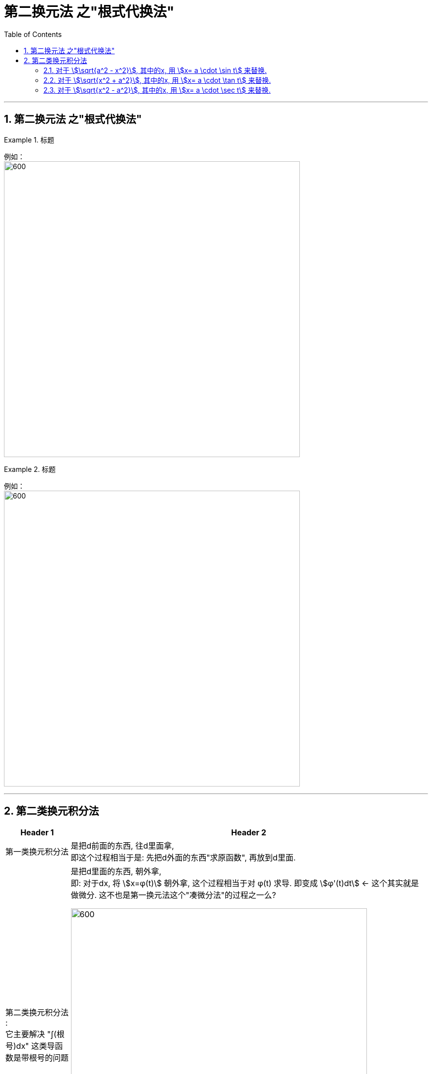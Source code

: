 = 第二换元法 之"根式代换法"
:toc: left
:toclevels: 3
:sectnums:

---


== 第二换元法 之"根式代换法"


.标题
====
例如： +
image:img/301.png[600,600]
====


.标题
====
例如： +
image:img/303.png[600,600]
====


---



== 第二类换元积分法

[options="autowidth"]
|===
|Header 1 |Header 2

|第一类换元积分法
|是把d前面的东西, 往d里面拿, +
即这个过程相当于是: 先把d外面的东西"求原函数", 再放到d里面.

|第二类换元积分法 :  +
它主要解决 "∫(根号)dx" 这类导函数是带根号的问题
|是把d里面的东西, 朝外拿,  +
即: 对于dx,  将 stem:[x=φ(t)] 朝外拿, 这个过程相当于对 φ(t) 求导. 即变成 stem:[φ'(t)dt] ← 这个其实就是做微分. 这不也是第一换元法这个"凑微分法"的过程之一么?

image:img/315.png[600,600]
|===


image:img/316.png[600,600]


.标题
====
例如： +
image:img/322.png[600,600]
====

---

=== 对于 stem:[\sqrt{a^2 - x^2}], 其中的x, 用 stem:[x= a \cdot \sin t] 来替换.


.标题
====
例如： +
image:img/317.png[600,600]
====

---

=== 对于 stem:[\sqrt{x^2 + a^2}], 其中的x, 用 stem:[x= a \cdot \tan t] 来替换.


.标题
====
例如： +
image:img/319.png[600,600]
====

---

=== 对于 stem:[\sqrt{x^2 - a^2}], 其中的x, 用 stem:[x= a \cdot \sec t] 来替换.


.标题
====
例如： +
image:img/321.png[600,600]
====


---





https://www.bilibili.com/video/BV1Eb411u7Fw?p=46&vd_source=52c6cb2c1143f8e222795afbab2ab1b5

41.49

---




https://www.bilibili.com/video/BV1Jo4y1R7Bx?spm_id_from=333.337.top_right_bar_window_history.content.click&vd_source=52c6cb2c1143f8e222795afbab2ab1b5

9.55
